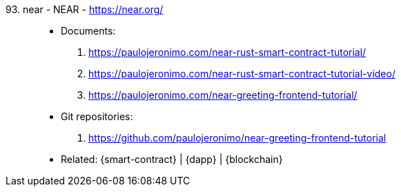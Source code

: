 [#near]#93. near - NEAR# - https://near.org/::
* Documents:
. https://paulojeronimo.com/near-rust-smart-contract-tutorial/
. https://paulojeronimo.com/near-rust-smart-contract-tutorial-video/
. https://paulojeronimo.com/near-greeting-frontend-tutorial/
* Git repositories:
. https://github.com/paulojeronimo/near-greeting-frontend-tutorial
* Related: {smart-contract} | {dapp} | {blockchain}
